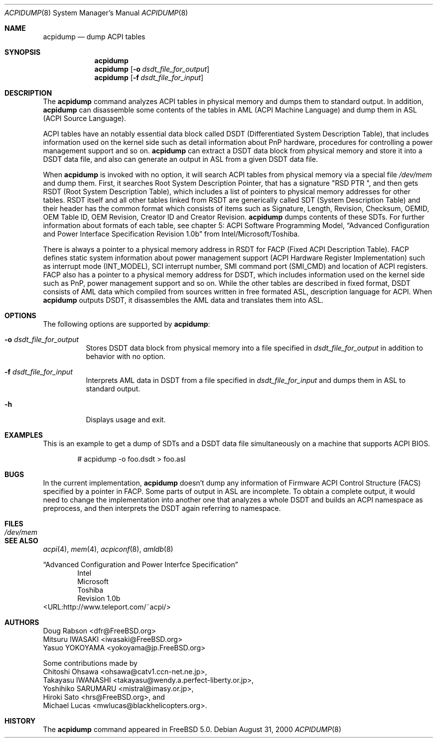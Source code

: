 .\" ACPI (ACPI Package)
.\"
.\" Copyright (c) 1999 Doug Rabson <dfr@FreeBSD.org>
.\" Copyright (c) 2000 Mitsuru IWASAKI <iwasaki@FreeBSD.org>
.\" Copyright (c) 2000 Yasuo YOKOYAMA <yokoyama@jp.FreeBSD.org>
.\" Copyright (c) 2000 Hiroki Sato <hrs@FreeBSD.org>
.\" All rights reserved.
.\"
.\" Redistribution and use in source and binary forms, with or without
.\" modification, are permitted provided that the following conditions
.\" are met:
.\" 1. Redistributions of source code must retain the above copyright
.\"    notice, this list of conditions and the following disclaimer.
.\" 2. Redistributions in binary form must reproduce the above copyright
.\"    notice, this list of conditions and the following disclaimer in the
.\"    documentation and/or other materials provided with the distribution.
.\"
.\" THIS SOFTWARE IS PROVIDED BY THE REGENTS AND CONTRIBUTORS ``AS IS'' AND
.\" ANY EXPRESS OR IMPLIED WARRANTIES, INCLUDING, BUT NOT LIMITED TO, THE
.\" IMPLIED WARRANTIES OF MERCHANTABILITY AND FITNESS FOR A PARTICULAR PURPOSE
.\" ARE DISCLAIMED.  IN NO EVENT SHALL THE REGENTS OR CONTRIBUTORS BE LIABLE
.\" FOR ANY DIRECT, INDIRECT, INCIDENTAL, SPECIAL, EXEMPLARY, OR CONSEQUENTIAL
.\" DAMAGES (INCLUDING, BUT NOT LIMITED TO, PROCUREMENT OF SUBSTITUTE GOODS
.\" OR SERVICES; LOSS OF USE, DATA, OR PROFITS; OR BUSINESS INTERRUPTION)
.\" HOWEVER CAUSED AND ON ANY THEORY OF LIABILITY, WHETHER IN CONTRACT, STRICT
.\" LIABILITY, OR TORT (INCLUDING NEGLIGENCE OR OTHERWISE) ARISING IN ANY WAY
.\" OUT OF THE USE OF THIS SOFTWARE, EVEN IF ADVISED OF THE POSSIBILITY OF
.\" SUCH DAMAGE.
.\"
.\" $FreeBSD$
.\"
.Dd August 31, 2000
.Dt ACPIDUMP 8
.Os
.Sh NAME
.Nm acpidump
.Nd dump ACPI tables
.Sh SYNOPSIS
.Nm
.Nm
.Op Fl o Ar dsdt_file_for_output
.Nm
.Op Fl f Ar dsdt_file_for_input
.Sh DESCRIPTION
The
.Nm
command analyzes ACPI tables in physical memory and dumps them to standard output.
In addition,
.Nm
can disassemble some contents of the tables in AML
(ACPI Machine Language)
and dump them in ASL
(ACPI Source Language).
.Pp
ACPI tables have an notably essential data block called DSDT
(Differentiated System Description Table),
that includes information used on the kernel side such as
detail information about PnP hardware, procedures for controlling
a power management support and so on.
.Nm
can extract a DSDT data block from physical memory and store it into
a DSDT data file, and also can generate an output in ASL
from a given DSDT data file.
.Pp
When
.Nm
is invoked with no option, it will search ACPI tables from physical
memory via a special file
.Pa /dev/mem
and dump them.  First, it searches Root System Description Pointer,
that has a signature
.Qq RSD PTR\ \& ,
and then gets RSDT
(Root System Description Table),
which includes a list of pointers to physical memory addresses
for other tables.
RSDT itself and all other tables linked from RSDT are generically
called SDT
(System Description Table)
and their header has the common format which consists of items
such as Signature, Length, Revision, Checksum, OEMID, OEM Table ID,
OEM Revision, Creator ID and Creator Revision.
.Nm
dumps contents of these SDTs.
For further information about formats of each table,
see chapter 5: ACPI Software Programming Model,
.Dq Advanced Configuration and Power Interface Specification Revision 1.0b
from Intel/Microsoft/Toshiba.
.Pp
There is always a pointer to a physical memory address in RSDT for FACP
(Fixed ACPI Description Table).
FACP defines static system information about power management support
(ACPI Hardware Register Implementation)
such as interrupt mode
(INT_MODEL),
SCI interrupt number, SMI command port
(SMI_CMD)
and location of ACPI registers.
FACP also has a pointer to a physical memory address for DSDT,
which includes information used on the kernel side such as
PnP, power management support and so on.
While the other tables are described in fixed format,
DSDT consists of AML data which compiled from sources
written in free formated ASL, description language for ACPI.
When
.Nm
outputs DSDT, it disassembles the AML data and
translates them into ASL.
.Sh OPTIONS
The following options are supported by
.Nm :
.Bl -tag -width indent
.It Fl o Ar dsdt_file_for_output
Stores DSDT data block from physical memory into a file specified in
.Ar dsdt_file_for_output
in addition to behavior with no option.
.It Fl f Ar dsdt_file_for_input
Interprets AML data in DSDT from a file specified in
.Ar dsdt_file_for_input
and dumps them in ASL to standard output.
.It Fl h
Displays usage and exit.
.El
.Sh EXAMPLES
This is an example to get a dump of SDTs and a DSDT data file
simultaneously on a machine that supports ACPI BIOS.
.Bd -literal -offset indent
# acpidump -o foo.dsdt > foo.asl
.Ed
.Sh BUGS
In the current implementation,
.Nm
doesn't dump any information of Firmware ACPI Control Structure
(FACS)
specified by a pointer in FACP.
Some parts of output in ASL are incomplete.  To obtain a complete
output, it would need to change the implementation into another one
that analyzes a whole DSDT and builds an ACPI namespace as preprocess,
and then interprets the DSDT again referring to namespace.
.Sh FILES
.Bl -tag -width /dev/mem
.It Pa /dev/mem
.El
.Sh SEE ALSO
.Xr acpi 4 ,
.Xr mem 4 ,
.Xr acpiconf 8 ,
.Xr amldb 8
.Pp
.Dq Advanced Configuration and Power Interfce Specification
.Bd -literal -offset indent -compact
Intel
Microsoft
Toshiba
Revision 1.0b
.Ed
<URL:http://www.teleport.com/~acpi/>
.Sh AUTHORS
.An Doug Rabson Aq dfr@FreeBSD.org
.An Mitsuru IWASAKI Aq iwasaki@FreeBSD.org
.An Yasuo YOKOYAMA Aq yokoyama@jp.FreeBSD.org
.Pp
Some contributions made by
.An Chitoshi Ohsawa Aq ohsawa@catv1.ccn-net.ne.jp ,
.An Takayasu IWANASHI Aq takayasu@wendy.a.perfect-liberty.or.jp ,
.An Yoshihiko SARUMARU Aq mistral@imasy.or.jp ,
.An Hiroki Sato Aq hrs@FreeBSD.org ,
and
.An Michael Lucas Aq mwlucas@blackhelicopters.org .
.Sh HISTORY
The
.Nm
command appeared in
.Fx 5.0 .
